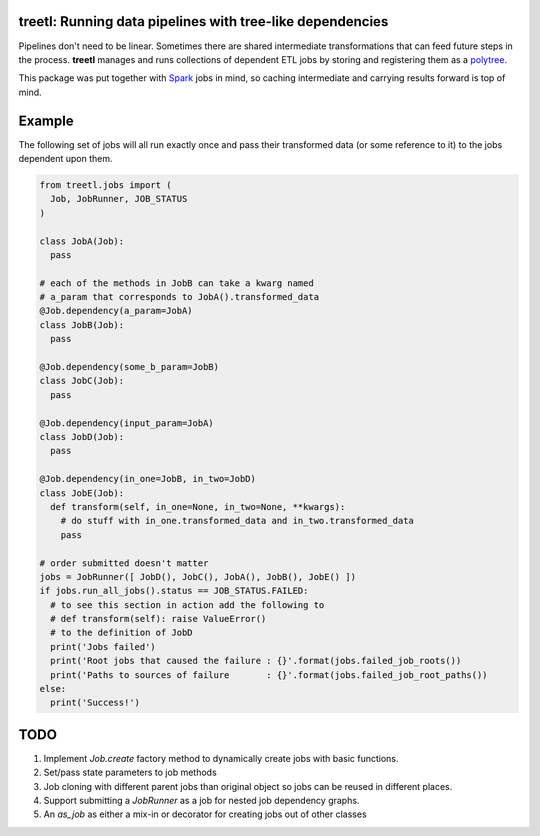 treetl: Running data pipelines with tree-like dependencies
==========================================================

Pipelines don't need to be linear. Sometimes there are shared intermediate transformations that can feed future steps 
in the process. **treetl** manages and runs collections of dependent ETL jobs by storing and registering them
as a `polytree <https://en.wikipedia.org/wiki/Polytree>`_.

This package was put together with `Spark <http://spark.apache.org/>`_ jobs in mind, so caching intermediate and
carrying results forward is top of mind.

Example
=======

The following set of jobs will all run exactly once and pass their transformed data (or some reference to it) to the
jobs dependent upon them.

.. code:: python

  from treetl.jobs import (
    Job, JobRunner, JOB_STATUS
  )

  class JobA(Job):
    pass

  # each of the methods in JobB can take a kwarg named
  # a_param that corresponds to JobA().transformed_data
  @Job.dependency(a_param=JobA)
  class JobB(Job):
    pass

  @Job.dependency(some_b_param=JobB)
  class JobC(Job):
    pass

  @Job.dependency(input_param=JobA)
  class JobD(Job):
    pass

  @Job.dependency(in_one=JobB, in_two=JobD)
  class JobE(Job):
    def transform(self, in_one=None, in_two=None, **kwargs):
      # do stuff with in_one.transformed_data and in_two.transformed_data
      pass

  # order submitted doesn't matter
  jobs = JobRunner([ JobD(), JobC(), JobA(), JobB(), JobE() ])
  if jobs.run_all_jobs().status == JOB_STATUS.FAILED:
    # to see this section in action add the following to
    # def transform(self): raise ValueError()
    # to the definition of JobD
    print('Jobs failed')
    print('Root jobs that caused the failure : {}'.format(jobs.failed_job_roots())
    print('Paths to sources of failure       : {}'.format(jobs.failed_job_root_paths())
  else:
    print('Success!')


TODO
====

1. Implement `Job.create` factory method to dynamically create jobs with basic functions.
2. Set/pass state parameters to job methods
3. Job cloning with different parent jobs than original object so jobs can be reused in different places.
4. Support submitting a `JobRunner` as a job for nested job dependency graphs.
5. An `as_job` as either a mix-in or decorator for creating jobs out of other classes
